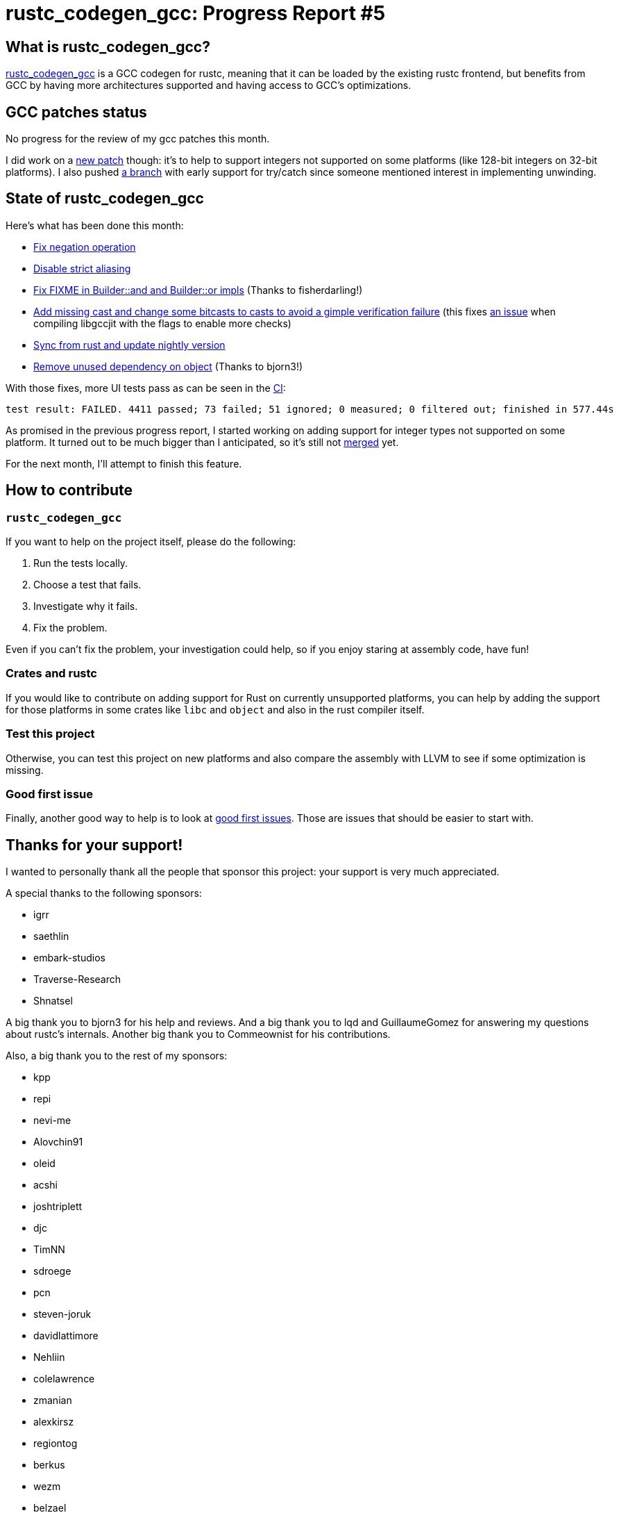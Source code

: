 = rustc_codegen_gcc: Progress Report #5
:page-navtitle: rustc_codegen_gcc: Progress Report #5
:page-liquid:

== What is rustc_codegen_gcc?

https://github.com/rust-lang/rustc_codegen_gcc[rustc_codegen_gcc] is a
GCC codegen for rustc, meaning that it can be loaded by the existing
rustc frontend, but benefits from GCC by having more architectures
supported and having access to GCC's optimizations.

== GCC patches status

No progress for the review of my gcc patches this month.

I did work on a https://github.com/antoyo/gcc/pull/5[new patch] though:
it's to help to support integers not supported on some platforms (like
128-bit integers on 32-bit platforms).
I also pushed https://github.com/antoyo/gcc/commit/766477071f69e6f6857ef71dcbbabf55990d6187[a branch] with early support
for try/catch since someone mentioned interest in implementing
unwinding.

== State of rustc_codegen_gcc

Here's what has been done this month:

 * https://github.com/rust-lang/rustc_codegen_gcc/pull/108[Fix negation operation]
 * https://github.com/rust-lang/rustc_codegen_gcc/pull/104[Disable strict aliasing]
 * https://github.com/rust-lang/rustc_codegen_gcc/pull/101[Fix FIXME in Builder::and and Builder::or impls] (Thanks to fisherdarling!)
 * https://github.com/rust-lang/rustc_codegen_gcc/pull/100[Add missing cast and change some bitcasts to casts to avoid a gimple verification failure] (this fixes https://github.com/rust-lang/rustc_codegen_gcc/issues/38[an issue] when compiling libgccjit with the flags to enable more checks)
 * https://github.com/rust-lang/rustc_codegen_gcc/pull/107[Sync from rust and update nightly version]
 * https://github.com/rust-lang/rustc_codegen_gcc/pull/102[Remove unused dependency on object] (Thanks to bjorn3!)

With those fixes, more UI tests pass as can be seen in the
https://github.com/rust-lang/rustc_codegen_gcc/runs/4061354962?check_suite_focus=true#step:15:8831[CI]:

[script,bash]
----
test result: FAILED. 4411 passed; 73 failed; 51 ignored; 0 measured; 0 filtered out; finished in 577.44s
----

As promised in the previous progress report, I started working on adding
support for integer types not supported on some platform.
It turned out to be much bigger than I anticipated, so it's still not
https://github.com/rust-lang/rustc_codegen_gcc/pull/103[merged] yet.

For the next month, I'll attempt to finish this feature.

== How to contribute

=== `rustc_codegen_gcc`

If you want to help on the project itself, please do the following:

 1. Run the tests locally.
 2. Choose a test that fails.
 3. Investigate why it fails.
 4. Fix the problem.

Even if you can't fix the problem, your investigation could help, so
if you enjoy staring at assembly code, have fun!

=== Crates and rustc

If you would like to contribute on adding support for Rust on
currently unsupported platforms, you can help by adding the support
for those platforms in some crates like `libc` and `object` and also
in the rust compiler itself.

=== Test this project

Otherwise, you can test this project on new platforms and also compare
the assembly with LLVM to see if some optimization is missing.

=== Good first issue

Finally, another good way to help is to look at https://github.com/rust-lang/rustc_codegen_gcc/issues?q=is%3Aissue+is%3Aopen+label%3A%22good+first+issue%22[good first issues]. Those are issues that should be easier to start with.

== Thanks for your support!

I wanted to personally thank all the people that sponsor this project:
your support is very much appreciated.

A special thanks to the following sponsors:

 * igrr
 * saethlin
 * embark-studios
 * Traverse-Research
 * Shnatsel

A big thank you to bjorn3 for his help and reviews.
And a big thank you to lqd and GuillaumeGomez for answering my
questions about rustc's internals.
Another big thank you to Commeownist for his contributions.

Also, a big thank you to the rest of my sponsors:

 * kpp
 * repi
 * nevi-me
 * Alovchin91
 * oleid
 * acshi
 * joshtriplett
 * djc
 * TimNN
 * sdroege
 * pcn
 * steven-joruk
 * davidlattimore
 * Nehliin
 * colelawrence
 * zmanian
 * alexkirsz
 * regiontog
 * berkus
 * wezm
 * belzael
 * vincentdephily
 * mexus
 * jam1garner
 * Shoeboxam
 * evanrichter
 * stuhood
 * yerke
 * bes
 * raymanfx
 * seanpianka
 * srijs
 * 0xdeafbeef
 * kkysen
 * messense
 * riking
 * rafaelcaricio
 * Lemmih
 * memoryruins
 * pthariensflame
 * senden9
 * Hofer-Julian
 * robjtede
 * Jonas Platte
 * spike grobstein
 * Oliver Marshall
 * Sam Harrington
 * Cass
 * Jonas
 * Jeff Muizelaar
 * Robin Moussu
 * Chris Butler
 * Dakota Brink
 * sierrafiveseven
 * Joseph Garvin
 * Paul Ellenbogen
 * icewind
 * Sebastian Zivota
 * Oskar Nehlin
 * Nicolas Barbier
 * Daniel
 * Justin Ossevoort
 * sstadick
 * luizirber
 * kiyoshigawa

and a few others who preferred to stay anonymous.
